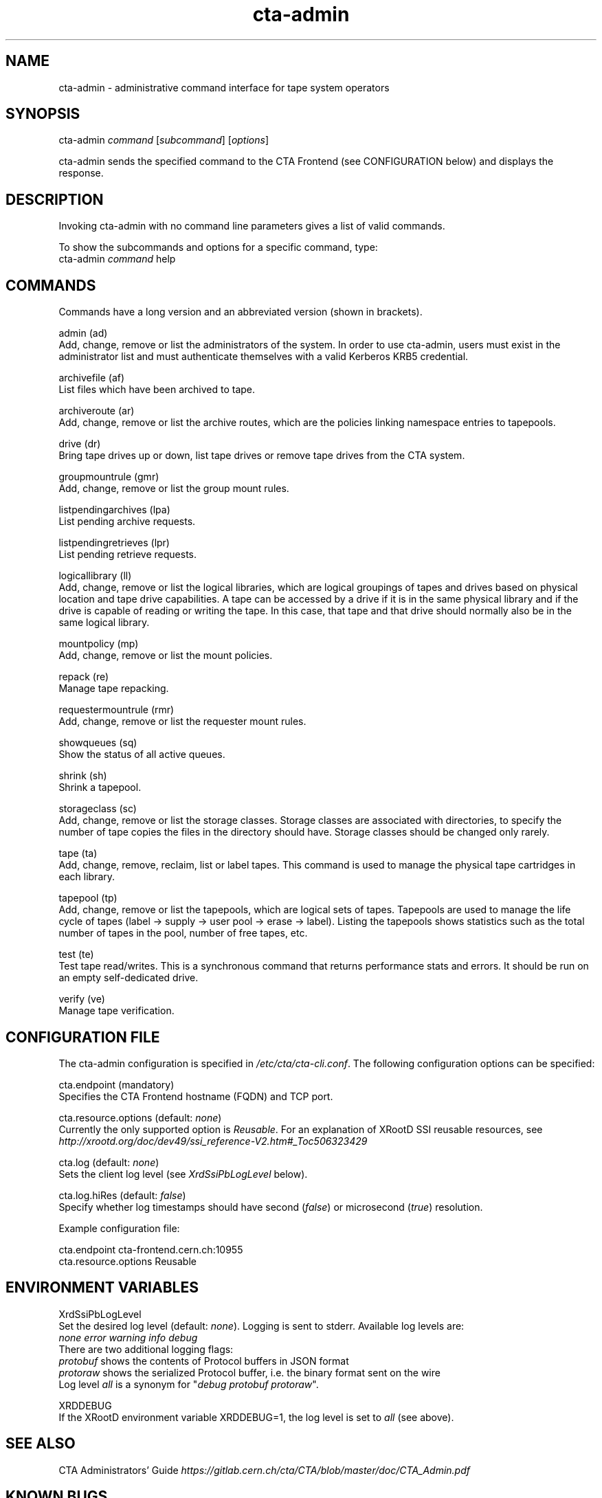 .\" Manpage for cta-admin
.TH cta-admin 1 "07 January 2019" "0.1" "The CERN Tape Archive (CTA)"
.SH NAME
cta-admin \- administrative command interface for tape system operators
.SH SYNOPSIS
cta-admin \fIcommand\fR [\fIsubcommand\fR] [\fIoptions\fR]

cta-admin sends the specified command to the CTA Frontend (see CONFIGURATION below) and displays the response.
.SH DESCRIPTION
Invoking cta-admin with no command line parameters gives a list of valid commands.

To show the subcommands and options for a specific command, type:
    cta-admin \fIcommand\fR help
.SH COMMANDS
Commands have a long version and an abbreviated version (shown in brackets).

admin (ad)
    Add, change, remove or list the administrators of the system. In order to use cta-admin, users must exist in the administrator list and must authenticate themselves with a valid Kerberos KRB5 credential.

archivefile (af)
    List files which have been archived to tape.

archiveroute (ar)
    Add, change, remove or list the archive routes, which are the policies linking namespace entries to tapepools.

drive (dr)
    Bring tape drives up or down, list tape drives or remove tape drives from the CTA system.

groupmountrule (gmr)
    Add, change, remove or list the group mount rules.

listpendingarchives (lpa)
    List pending archive requests.

listpendingretrieves (lpr)
    List pending retrieve requests.

logicallibrary (ll)
    Add, change, remove or list the logical libraries, which are logical groupings of tapes and drives based on physical location and tape drive capabilities. A tape can be accessed by a drive if it is in the same physical library and if the drive is capable of reading or writing the tape. In this case, that tape and that drive should normally also be in the same logical library.

mountpolicy (mp)
    Add, change, remove or list the mount policies.

repack (re)
    Manage tape repacking.

requestermountrule (rmr)
    Add, change, remove or list the requester mount rules.

showqueues (sq)
    Show the status of all active queues.

shrink (sh)
    Shrink a tapepool.

storageclass (sc)
    Add, change, remove or list the storage classes. Storage classes are associated with directories, to specify the number of tape copies the files in the directory should have. Storage classes should be changed only rarely.

tape (ta)
     Add, change, remove, reclaim, list or label tapes. This command is used to manage the physical tape cartridges in each library.

tapepool (tp)
     Add, change, remove or list the tapepools, which are logical sets of tapes. Tapepools are used to manage the life cycle of tapes (label → supply → user pool → erase → label). Listing the tapepools shows statistics such as the total number of tapes in the pool, number of free tapes, etc.

test (te)
     Test tape read/writes. This is a synchronous command that returns performance stats and errors. It should be run on an empty self-dedicated drive.

verify (ve)
     Manage tape verification.

.SH CONFIGURATION FILE
The cta-admin configuration is specified in \fI/etc/cta/cta-cli.conf\fR. The following configuration options can be specified:

cta.endpoint (mandatory)
    Specifies the CTA Frontend hostname (FQDN) and TCP port.

cta.resource.options (default: \fInone\fR)
    Currently the only supported option is \fIReusable\fR. For an explanation of XRootD SSI reusable resources, see \fIhttp://xrootd.org/doc/dev49/ssi_reference-V2.htm#_Toc506323429\fR

cta.log (default: \fInone\fR)
    Sets the client log level (see \fIXrdSsiPbLogLevel\fR below).

cta.log.hiRes (default: \fIfalse\fR)
    Specify whether log timestamps should have second (\fIfalse\fR) or microsecond (\fItrue\fR) resolution.

Example configuration file:

    cta.endpoint cta-frontend.cern.ch:10955
    cta.resource.options Reusable
.SH ENVIRONMENT VARIABLES
XrdSsiPbLogLevel
    Set the desired log level (default: \fInone\fR). Logging is sent to stderr. Available log levels are:
        \fInone\fR \fIerror\fR \fIwarning\fR \fIinfo\fR \fIdebug\fR
    There are two additional logging flags:
        \fIprotobuf\fR shows the contents of Protocol buffers in JSON format
        \fIprotoraw\fR shows the serialized Protocol buffer, i.e. the binary format sent on the wire
    Log level \fIall\fR is a synonym for "\fIdebug\fR \fIprotobuf\fR \fIprotoraw\fR".

XRDDEBUG
    If the XRootD environment variable XRDDEBUG=1, the log level is set to \fIall\fR (see above).
.\" .SH EXAMPLES
.\" Some examples of common usage.
.SH SEE ALSO
CTA Administrators' Guide \fIhttps://gitlab.cern.ch/cta/CTA/blob/master/doc/CTA_Admin.pdf\fR
.\" cta-objectstore-list(1), cta-objectstore-dump-object(1)
.SH KNOWN BUGS
See \fIhttps://gitlab.cern.ch/cta/CTA/issues?label_name%5B%5D=Front+end+%28Admin+interface%29\fR
.SH AUTHOR
Michael Davis (\fImichael.davis@cern.ch\fR)
.SH COPYRIGHT
This program is part of the CERN Tape Archive (CTA). Copyright 2019 CERN.

This program is free software: you can redistribute it and/or modify
it under the terms of the GNU General Public License as published by
the Free Software Foundation, either version 3 of the License, or
(at your option) any later version. This program is distributed in the hope that it will be useful,
but WITHOUT ANY WARRANTY; without even the implied warranty of
MERCHANTABILITY or FITNESS FOR A PARTICULAR PURPOSE. See the
GNU General Public License for more details. You should have received a copy of the GNU General Public License
along with this program. If not, see \fIhttp://www.gnu.org/licenses/\fR.
